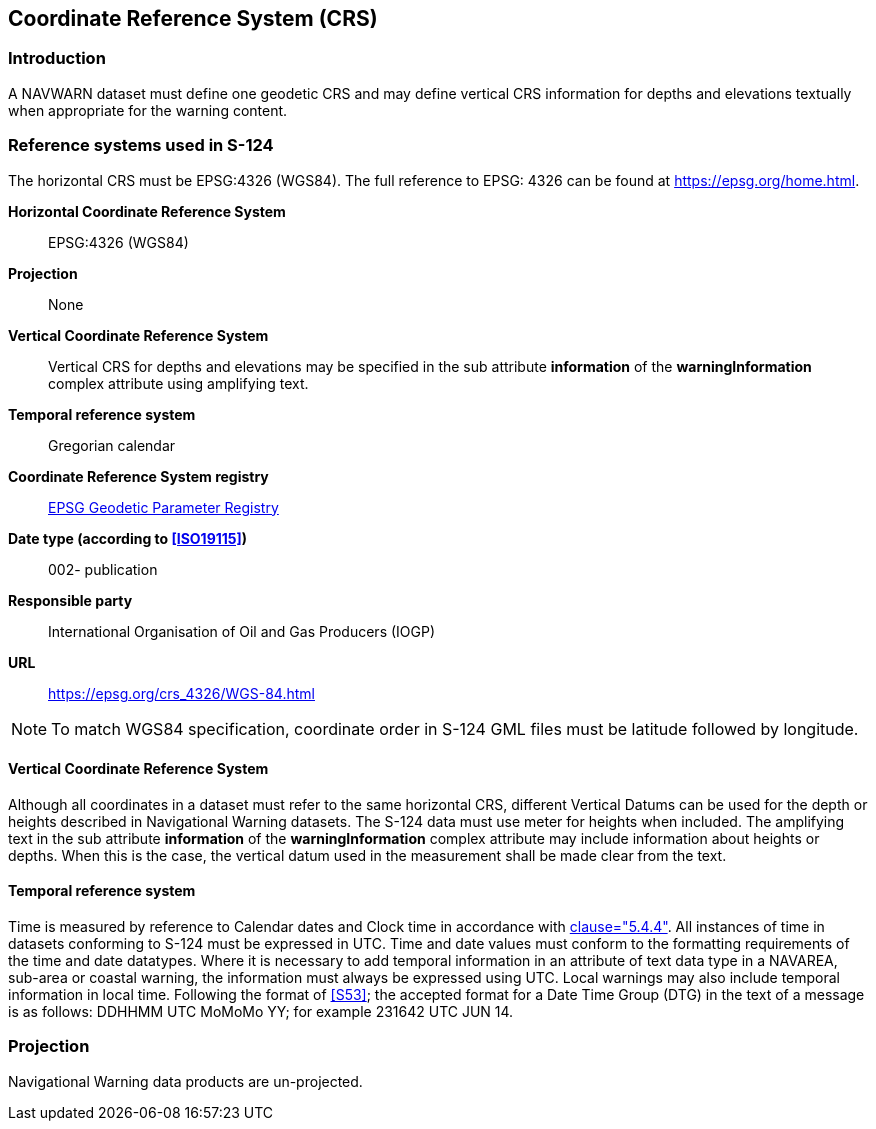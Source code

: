 [[cls-6]]
== Coordinate Reference System (CRS)

[[cls-6-1]]
=== Introduction

A NAVWARN dataset must define one geodetic CRS and may define vertical CRS information
for depths and elevations textually when appropriate for the warning content.

[[cls-6-2]]
=== Reference systems used in S-124

The horizontal CRS must be EPSG:4326 (WGS84). The full reference to EPSG: 4326 can be
found at https://epsg.org/home.html.

*Horizontal Coordinate Reference System*:: EPSG:4326 (WGS84)

*Projection*:: None

*Vertical Coordinate Reference System*:: Vertical CRS for depths and elevations may be
specified in the sub attribute *information* of the *warningInformation* complex
attribute using amplifying text.

*Temporal reference system*:: Gregorian calendar

*Coordinate Reference System registry*:: http://www.epsg-registry.org/[EPSG Geodetic Parameter Registry]

*Date type (according to <<ISO19115>>)*:: 002- publication

*Responsible party*:: International Organisation of Oil and Gas Producers (IOGP)

*URL*:: https://epsg.org/crs_4326/WGS-84.html

NOTE: To match WGS84 specification, coordinate order in S-124 GML files must be
latitude followed by longitude.

[[cls-6.2.1]]
==== Vertical Coordinate Reference System

Although all coordinates in a dataset must refer to the same horizontal CRS,
different Vertical Datums can be used for the depth or heights described in
Navigational Warning datasets. The S-124 data must use meter for heights when
included. The amplifying text in the sub attribute *information* of the
*warningInformation* complex attribute may include information about heights or
depths. When this is the case, the vertical datum used in the measurement shall be
made clear from the text.

[[cls-6.2.2]]
==== Temporal reference system

Time is measured by reference to Calendar dates and Clock time in accordance with
<<ISO19108,clause="5.4.4">>. All instances of time in datasets conforming to S-124
must be expressed in UTC. Time and date values must conform to the formatting
requirements of the time and date datatypes. Where it is necessary to add temporal
information in an attribute of text data type in a NAVAREA, sub-area or coastal
warning, the information must always be expressed using UTC. Local warnings may also
include temporal information in local time. Following the format of <<S53>>; the
accepted format for a Date Time Group (DTG) in the text of a message is as follows:
DDHHMM UTC MoMoMo YY; for example 231642 UTC JUN 14.

[[cls-6.3]]
=== Projection

Navigational Warning data products are un-projected.
